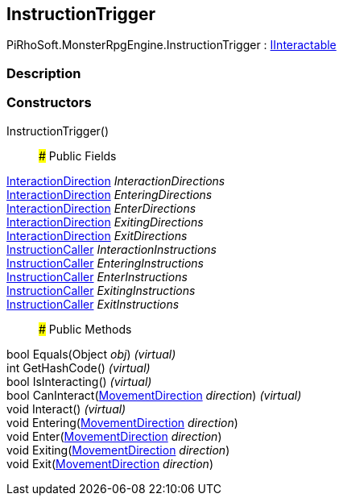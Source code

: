 [#reference/instruction-trigger]

## InstructionTrigger

PiRhoSoft.MonsterRpgEngine.InstructionTrigger : <<reference/i-interactable.html,IInteractable>>

### Description

### Constructors

InstructionTrigger()::

### Public Fields

<<reference/interaction-direction.html,InteractionDirection>> _InteractionDirections_::

<<reference/interaction-direction.html,InteractionDirection>> _EnteringDirections_::

<<reference/interaction-direction.html,InteractionDirection>> _EnterDirections_::

<<reference/interaction-direction.html,InteractionDirection>> _ExitingDirections_::

<<reference/interaction-direction.html,InteractionDirection>> _ExitDirections_::

link:/projects/unity-composition/documentation/#/v10/reference/instruction-caller[InstructionCaller^] _InteractionInstructions_::

link:/projects/unity-composition/documentation/#/v10/reference/instruction-caller[InstructionCaller^] _EnteringInstructions_::

link:/projects/unity-composition/documentation/#/v10/reference/instruction-caller[InstructionCaller^] _EnterInstructions_::

link:/projects/unity-composition/documentation/#/v10/reference/instruction-caller[InstructionCaller^] _ExitingInstructions_::

link:/projects/unity-composition/documentation/#/v10/reference/instruction-caller[InstructionCaller^] _ExitInstructions_::

### Public Methods

bool Equals(Object _obj_) _(virtual)_::

int GetHashCode() _(virtual)_::

bool IsInteracting() _(virtual)_::

bool CanInteract(<<reference/movement-direction.html,MovementDirection>> _direction_) _(virtual)_::

void Interact() _(virtual)_::

void Entering(<<reference/movement-direction.html,MovementDirection>> _direction_)::

void Enter(<<reference/movement-direction.html,MovementDirection>> _direction_)::

void Exiting(<<reference/movement-direction.html,MovementDirection>> _direction_)::

void Exit(<<reference/movement-direction.html,MovementDirection>> _direction_)::